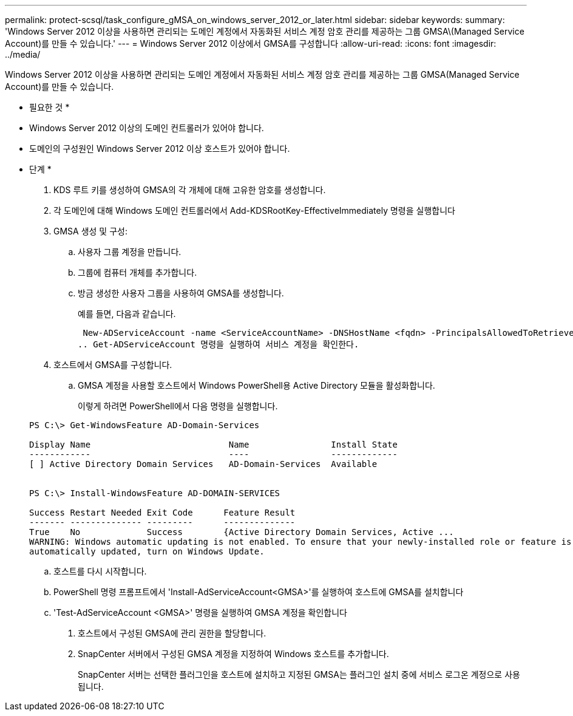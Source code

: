 ---
permalink: protect-scsql/task_configure_gMSA_on_windows_server_2012_or_later.html 
sidebar: sidebar 
keywords:  
summary: 'Windows Server 2012 이상을 사용하면 관리되는 도메인 계정에서 자동화된 서비스 계정 암호 관리를 제공하는 그룹 GMSA\(Managed Service Account)를 만들 수 있습니다.' 
---
= Windows Server 2012 이상에서 GMSA를 구성합니다
:allow-uri-read: 
:icons: font
:imagesdir: ../media/


Windows Server 2012 이상을 사용하면 관리되는 도메인 계정에서 자동화된 서비스 계정 암호 관리를 제공하는 그룹 GMSA(Managed Service Account)를 만들 수 있습니다.

* 필요한 것 *

* Windows Server 2012 이상의 도메인 컨트롤러가 있어야 합니다.
* 도메인의 구성원인 Windows Server 2012 이상 호스트가 있어야 합니다.


* 단계 *

. KDS 루트 키를 생성하여 GMSA의 각 개체에 대해 고유한 암호를 생성합니다.
. 각 도메인에 대해 Windows 도메인 컨트롤러에서 Add-KDSRootKey-EffectiveImmediately 명령을 실행합니다
. GMSA 생성 및 구성:
+
.. 사용자 그룹 계정을 만듭니다.
.. 그룹에 컴퓨터 개체를 추가합니다.
.. 방금 생성한 사용자 그룹을 사용하여 GMSA를 생성합니다.
+
예를 들면, 다음과 같습니다.

+
 New-ADServiceAccount -name <ServiceAccountName> -DNSHostName <fqdn> -PrincipalsAllowedToRetrieveManagedPassword <group> -ServicePrincipalNames <SPN1,SPN2,…>
.. Get-ADServiceAccount 명령을 실행하여 서비스 계정을 확인한다.


. 호스트에서 GMSA를 구성합니다.
+
.. GMSA 계정을 사용할 호스트에서 Windows PowerShell용 Active Directory 모듈을 활성화합니다.
+
이렇게 하려면 PowerShell에서 다음 명령을 실행합니다.

+
[listing]
----
PS C:\> Get-WindowsFeature AD-Domain-Services

Display Name                           Name                Install State
------------                           ----                -------------
[ ] Active Directory Domain Services   AD-Domain-Services  Available


PS C:\> Install-WindowsFeature AD-DOMAIN-SERVICES

Success Restart Needed Exit Code      Feature Result
------- -------------- ---------      --------------
True    No             Success        {Active Directory Domain Services, Active ...
WARNING: Windows automatic updating is not enabled. To ensure that your newly-installed role or feature is
automatically updated, turn on Windows Update.
----
.. 호스트를 다시 시작합니다.
.. PowerShell 명령 프롬프트에서 'Install-AdServiceAccount<GMSA>'를 실행하여 호스트에 GMSA를 설치합니다
.. 'Test-AdServiceAccount <GMSA>' 명령을 실행하여 GMSA 계정을 확인합니다


. 호스트에서 구성된 GMSA에 관리 권한을 할당합니다.
. SnapCenter 서버에서 구성된 GMSA 계정을 지정하여 Windows 호스트를 추가합니다.
+
SnapCenter 서버는 선택한 플러그인을 호스트에 설치하고 지정된 GMSA는 플러그인 설치 중에 서비스 로그온 계정으로 사용됩니다.


